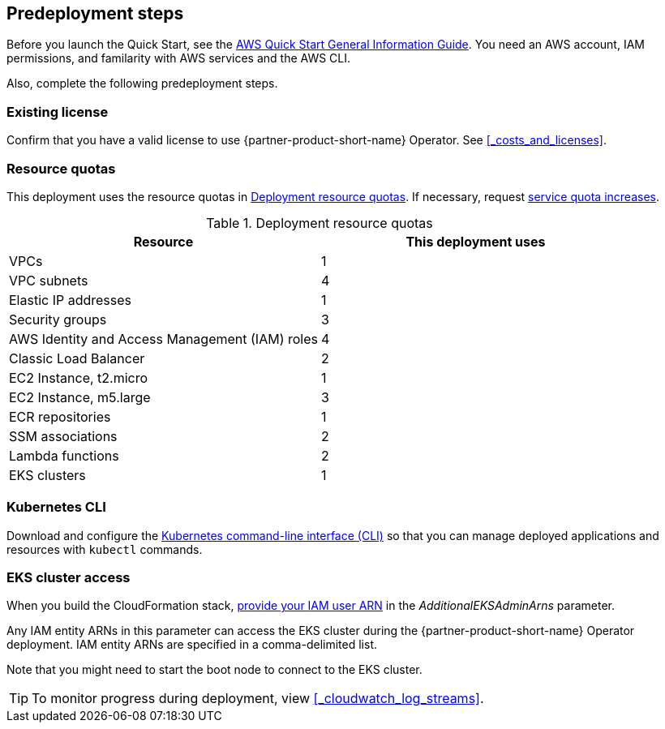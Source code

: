 //Include any predeployment steps here, such as signing up for a Marketplace AMI or making any changes to a partner account. If there are no predeployment steps, leave this file empty.

== Predeployment steps

Before you launch the Quick Start, see the https://fwd.aws/rA69w?[AWS Quick Start General Information Guide]. You need an AWS account, IAM permissions, and familarity with AWS services and the AWS CLI.

Also, complete the following predeployment steps.

=== Existing license

Confirm that you have a valid license to use {partner-product-short-name} Operator. See <<#_costs_and_licenses>>.


=== Resource quotas

This deployment uses the resource quotas in <<#_table1>>. If necessary, request https://console.aws.amazon.com/servicequotas[service quota increases].

[#_table1]
.Deployment resource quotas
[cols="1,1"]
|===
|Resource |This deployment uses

// Space needed to maintain table headers
|VPCs | 1
|VPC subnets | 4
|Elastic IP addresses | 1
|Security groups | 3
|AWS Identity and Access Management (IAM) roles | 4
|Classic Load Balancer | 2
|EC2 Instance, t2.micro | 1
|EC2 Instance, m5.large | 3
|ECR repositories | 1
|SSM associations | 2
|Lambda functions | 2
|EKS clusters | 1
|===


=== Kubernetes CLI

Download and configure the https://docs.aws.amazon.com/eks/latest/userguide/install-kubectl.html[Kubernetes command-line interface (CLI)] so that you can manage deployed applications and resources with `kubectl` commands.


=== EKS cluster access

When you build the CloudFormation stack, https://docs.aws.amazon.com/IAM/latest/UserGuide/access_policies_manage-attach-detach.html[provide your IAM user ARN] in the _AdditionalEKSAdminArns_ parameter.

Any IAM entity ARNs in this parameter can access the EKS cluster during the {partner-product-short-name} Operator deployment. IAM entity ARNs are specified in a comma-delimited list.

Note that you might need to start the boot node to connect to the EKS cluster. 

[TIP]
To monitor progress during deployment, view <<#_cloudwatch_log_streams>>.
